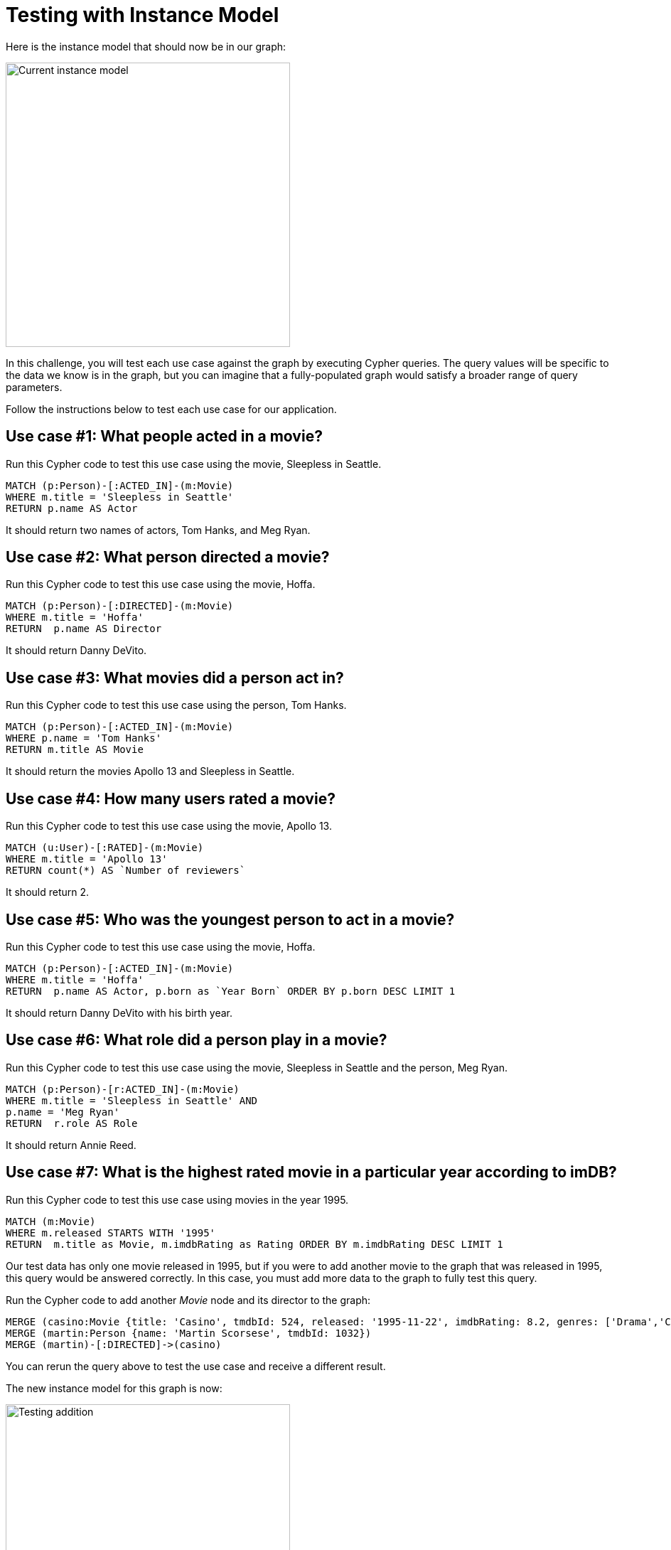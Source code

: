 = Testing with Instance Model
:type: challenge
:order: 2
:sandbox: true
:updated-at: 2022-04-25 T 21:00:00 Z

Here is the instance model that should now be in our graph:

image::images/after-challenge2-instance-model.png[Current instance model,width=400,align=center]

In this challenge, you will test each use case against the graph by executing Cypher queries.
The query values will be specific to the data we know is in the graph, but you can imagine that a fully-populated graph would satisfy a broader range of query parameters.

Follow the instructions below to test each use case for our application.

== Use case #1: What people acted in a movie?

Run this Cypher code to test this use case using the movie, Sleepless in Seattle.

[source,cypher]
----
MATCH (p:Person)-[:ACTED_IN]-(m:Movie)
WHERE m.title = 'Sleepless in Seattle'
RETURN p.name AS Actor
----

It should return two names of actors, Tom Hanks, and Meg Ryan.

== Use case #2: What person directed a movie?

Run this Cypher code to test this use case using the movie, Hoffa.

[source,cypher]
----
MATCH (p:Person)-[:DIRECTED]-(m:Movie)
WHERE m.title = 'Hoffa'
RETURN  p.name AS Director
----

It should return Danny DeVito.

== Use case #3: What movies did a person act in?

Run this Cypher code to test this use case using the person, Tom Hanks.

[source,cypher]
----
MATCH (p:Person)-[:ACTED_IN]-(m:Movie)
WHERE p.name = 'Tom Hanks'
RETURN m.title AS Movie
----

It should return the movies Apollo 13 and Sleepless in Seattle.

== Use case #4: How many users rated a movie?

Run this Cypher code to test this use case using the movie, Apollo 13.

[source,cypher]
----
MATCH (u:User)-[:RATED]-(m:Movie)
WHERE m.title = 'Apollo 13'
RETURN count(*) AS `Number of reviewers`
----

It should return 2.

== Use case #5: Who was the youngest person to act in a movie?

Run this Cypher code to test this use case using the movie, Hoffa.

[source,cypher]
----
MATCH (p:Person)-[:ACTED_IN]-(m:Movie)
WHERE m.title = 'Hoffa'
RETURN  p.name AS Actor, p.born as `Year Born` ORDER BY p.born DESC LIMIT 1
----

It should return Danny DeVito with his birth year.

== Use case #6: What role did a person play in a movie?

Run this Cypher code to test this use case using the movie, Sleepless in Seattle and the person, Meg Ryan.

[source,cypher]
----
MATCH (p:Person)-[r:ACTED_IN]-(m:Movie)
WHERE m.title = 'Sleepless in Seattle' AND
p.name = 'Meg Ryan'
RETURN  r.role AS Role
----

It should return Annie Reed.

== Use case #7: What is the highest rated movie in a particular year according to imDB?

Run this Cypher code to test this use case using movies in the year 1995.

[source,cypher]
----
MATCH (m:Movie)
WHERE m.released STARTS WITH '1995'
RETURN  m.title as Movie, m.imdbRating as Rating ORDER BY m.imdbRating DESC LIMIT 1
----

Our test data has only one movie released in 1995, but if you were to add another movie to the graph that was released in 1995, this query would be answered correctly.
In this case, you must add more data to the graph to fully test this query.

Run the Cypher code to add another _Movie_ node  and its director to the graph:

[source,cypher]
----
MERGE (casino:Movie {title: 'Casino', tmdbId: 524, released: '1995-11-22', imdbRating: 8.2, genres: ['Drama','Crime']})
MERGE (martin:Person {name: 'Martin Scorsese', tmdbId: 1032})
MERGE (martin)-[:DIRECTED]->(casino)
----

You can rerun the query above to test the use case and receive a different result.

The new instance model for this graph is now:

image::images/testing-addition-instance-model.png[Testing addition,width=400,align=center]

== Use case #8: What drama movies did an actor act in?

Run this Cypher code to test this use case using the person, Tom Hanks.

[source,cypher]
----
MATCH (p:Person)-[:ACTED_IN]-(m:Movie)
WHERE p.name = 'Tom Hanks' AND
'Drama' IN m.genres
RETURN m.title AS Movie
----

If you were to change 'Drama' to 'Comedy' in this query, it would return a different result.

== Use case #9: What users gave a movie a rating of 5?

Run this Cypher code to test this use case using the movie, Apollo 13.

[source,cypher]
----
MATCH (u:User)-[r:RATED]-(m:Movie)
WHERE m.title = 'Apollo 13' AND
r.rating = 5
RETURN u.name as Reviewer
----

It should return Sandy Jones.

When you have tested all the use cases, continue to next module.

read::Continue[]


[.summary]
== Summary

In this challenge, you tested the use cases against your instance model, and proved that the graph can answer the questions.

In the next module, you will learn why and how to refactor your data model.
